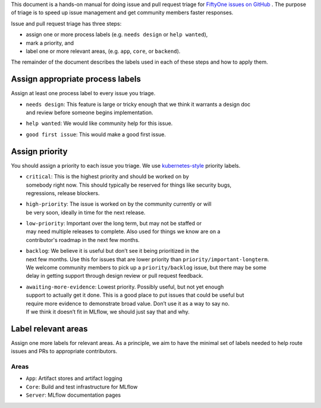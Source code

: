 
This document is a hands-on manual for doing issue and pull request triage for `FiftyOne issues 
on GitHub <https://github.com/voxel51/fiftyone/issues>`_ . 
The purpose of triage is to speed up issue management and get community members faster responses. 

Issue and pull request triage has three steps:

- assign one or more process labels (e.g. ``needs design`` or ``help wanted``),
- mark a priority, and 
- label one or more relevant areas, (e.g. ``app``, ``core``, or ``backend``).

The remainder of the document describes the labels used in each of these steps and how to apply them.

Assign appropriate process labels
#######
Assign at least one process label to every issue you triage. 

- | ``needs design``: This feature is large or tricky enough that we think it warrants a design doc 
  | and review before someone begins implementation.
- | ``help wanted``: We would like community help for this issue.
- | ``good first issue``: This would make a good first issue.

Assign priority
#######

You should assign a priority to each issue you triage. We use `kubernetes-style <https://github.com/
kubernetes/community/blob/master/contributors/guide/issue-triage.md#define-priority>`_ priority 
labels.

- | ``critical``: This is the highest priority and should be worked on by
  | somebody right now. This should typically be reserved for things like security bugs, 
  | regressions, release blockers.
- | ``high-priority``: The issue is worked on by the community currently or will 
  | be very soon, ideally in time for the next release.
- | ``low-priority``: Important over the long term, but may not be staffed or
  | may need multiple releases to complete. Also used for things we know are on a 
  | contributor's roadmap in the next few months. 
- | ``backlog``: We believe it is useful but don’t see it being prioritized in the 
  | next few months. Use this for issues that are lower priority than ``priority/important-longterm``. 
  | We welcome community members to pick up a ``priority/backlog`` issue, but there may be some 
  | delay in getting support through design review or pull request feedback. 
- | ``awaiting-more-evidence``: Lowest priority. Possibly useful, but not yet enough
  | support to actually get it done. This is a good place to put issues that could be useful but 
  | require more evidence to demonstrate broad value. Don’t use it as a way to say no. 
  | If we think it doesn’t fit in MLflow, we should just say that and why.

Label relevant areas
#######

Assign one more labels for relevant areas. As a principle, we aim to have the minimal set of labels
needed to help route issues and PRs to appropriate contributors.

Areas
""""""""
- ``App``: Artifact stores and artifact logging
- ``Core``: Build and test infrastructure for MLflow
- ``Server``: MLflow documentation pages

